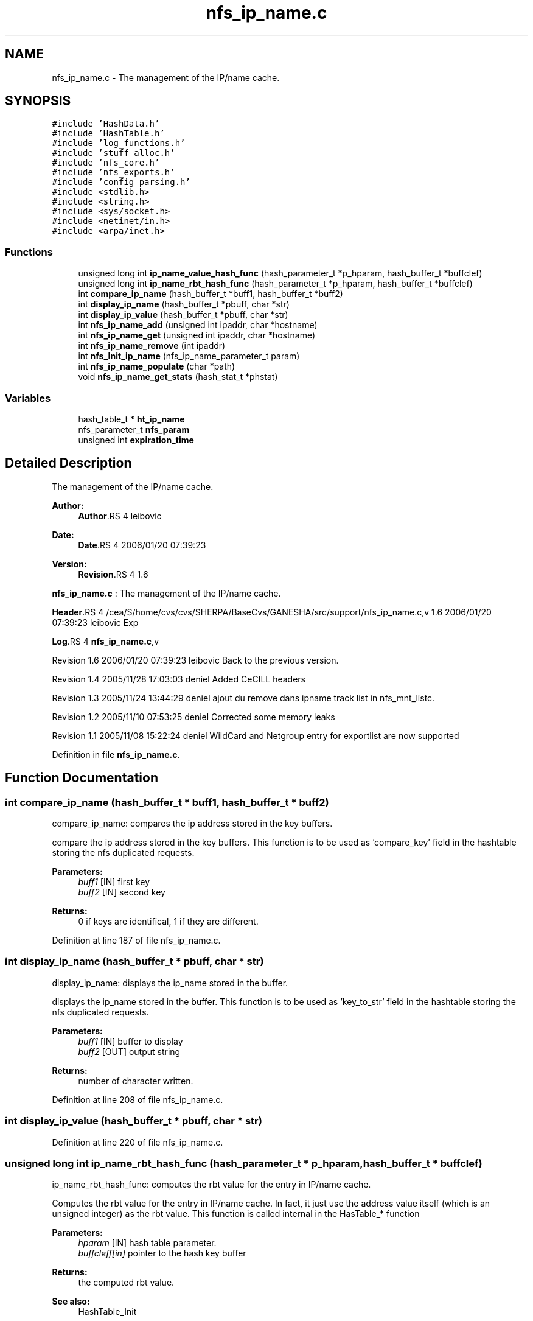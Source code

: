 .TH "nfs_ip_name.c" 3 "9 Apr 2008" "Version 0.1" "Support routines layer" \" -*- nroff -*-
.ad l
.nh
.SH NAME
nfs_ip_name.c \- The management of the IP/name cache. 
.SH SYNOPSIS
.br
.PP
\fC#include 'HashData.h'\fP
.br
\fC#include 'HashTable.h'\fP
.br
\fC#include 'log_functions.h'\fP
.br
\fC#include 'stuff_alloc.h'\fP
.br
\fC#include 'nfs_core.h'\fP
.br
\fC#include 'nfs_exports.h'\fP
.br
\fC#include 'config_parsing.h'\fP
.br
\fC#include <stdlib.h>\fP
.br
\fC#include <string.h>\fP
.br
\fC#include <sys/socket.h>\fP
.br
\fC#include <netinet/in.h>\fP
.br
\fC#include <arpa/inet.h>\fP
.br

.SS "Functions"

.in +1c
.ti -1c
.RI "unsigned long int \fBip_name_value_hash_func\fP (hash_parameter_t *p_hparam, hash_buffer_t *buffclef)"
.br
.ti -1c
.RI "unsigned long int \fBip_name_rbt_hash_func\fP (hash_parameter_t *p_hparam, hash_buffer_t *buffclef)"
.br
.ti -1c
.RI "int \fBcompare_ip_name\fP (hash_buffer_t *buff1, hash_buffer_t *buff2)"
.br
.ti -1c
.RI "int \fBdisplay_ip_name\fP (hash_buffer_t *pbuff, char *str)"
.br
.ti -1c
.RI "int \fBdisplay_ip_value\fP (hash_buffer_t *pbuff, char *str)"
.br
.ti -1c
.RI "int \fBnfs_ip_name_add\fP (unsigned int ipaddr, char *hostname)"
.br
.ti -1c
.RI "int \fBnfs_ip_name_get\fP (unsigned int ipaddr, char *hostname)"
.br
.ti -1c
.RI "int \fBnfs_ip_name_remove\fP (int ipaddr)"
.br
.ti -1c
.RI "int \fBnfs_Init_ip_name\fP (nfs_ip_name_parameter_t param)"
.br
.ti -1c
.RI "int \fBnfs_ip_name_populate\fP (char *path)"
.br
.ti -1c
.RI "void \fBnfs_ip_name_get_stats\fP (hash_stat_t *phstat)"
.br
.in -1c
.SS "Variables"

.in +1c
.ti -1c
.RI "hash_table_t * \fBht_ip_name\fP"
.br
.ti -1c
.RI "nfs_parameter_t \fBnfs_param\fP"
.br
.ti -1c
.RI "unsigned int \fBexpiration_time\fP"
.br
.in -1c
.SH "Detailed Description"
.PP 
The management of the IP/name cache. 

\fBAuthor:\fP
.RS 4
\fBAuthor\fP.RS 4
leibovic 
.RE
.PP
.RE
.PP
\fBDate:\fP
.RS 4
\fBDate\fP.RS 4
2006/01/20 07:39:23 
.RE
.PP
.RE
.PP
\fBVersion:\fP
.RS 4
\fBRevision\fP.RS 4
1.6 
.RE
.PP
.RE
.PP
\fBnfs_ip_name.c\fP : The management of the IP/name cache.
.PP
\fBHeader\fP.RS 4
/cea/S/home/cvs/cvs/SHERPA/BaseCvs/GANESHA/src/support/nfs_ip_name.c,v 1.6 2006/01/20 07:39:23 leibovic Exp 
.RE
.PP
.PP
\fBLog\fP.RS 4
\fBnfs_ip_name.c\fP,v 
.RE
.PP
Revision 1.6 2006/01/20 07:39:23 leibovic Back to the previous version.
.PP
Revision 1.4 2005/11/28 17:03:03 deniel Added CeCILL headers
.PP
Revision 1.3 2005/11/24 13:44:29 deniel ajout du remove dans ipname track list in nfs_mnt_listc.
.PP
Revision 1.2 2005/11/10 07:53:25 deniel Corrected some memory leaks
.PP
Revision 1.1 2005/11/08 15:22:24 deniel WildCard and Netgroup entry for exportlist are now supported
.PP
Definition in file \fBnfs_ip_name.c\fP.
.SH "Function Documentation"
.PP 
.SS "int compare_ip_name (hash_buffer_t * buff1, hash_buffer_t * buff2)"
.PP
compare_ip_name: compares the ip address stored in the key buffers.
.PP
compare the ip address stored in the key buffers. This function is to be used as 'compare_key' field in the hashtable storing the nfs duplicated requests.
.PP
\fBParameters:\fP
.RS 4
\fIbuff1\fP [IN] first key 
.br
\fIbuff2\fP [IN] second key
.RE
.PP
\fBReturns:\fP
.RS 4
0 if keys are identifical, 1 if they are different. 
.RE
.PP

.PP
Definition at line 187 of file nfs_ip_name.c.
.SS "int display_ip_name (hash_buffer_t * pbuff, char * str)"
.PP
display_ip_name: displays the ip_name stored in the buffer.
.PP
displays the ip_name stored in the buffer. This function is to be used as 'key_to_str' field in the hashtable storing the nfs duplicated requests.
.PP
\fBParameters:\fP
.RS 4
\fIbuff1\fP [IN] buffer to display 
.br
\fIbuff2\fP [OUT] output string
.RE
.PP
\fBReturns:\fP
.RS 4
number of character written. 
.RE
.PP

.PP
Definition at line 208 of file nfs_ip_name.c.
.SS "int display_ip_value (hash_buffer_t * pbuff, char * str)"
.PP
Definition at line 220 of file nfs_ip_name.c.
.SS "unsigned long int ip_name_rbt_hash_func (hash_parameter_t * p_hparam, hash_buffer_t * buffclef)"
.PP
ip_name_rbt_hash_func: computes the rbt value for the entry in IP/name cache.
.PP
Computes the rbt value for the entry in IP/name cache. In fact, it just use the address value itself (which is an unsigned integer) as the rbt value. This function is called internal in the HasTable_* function
.PP
\fBParameters:\fP
.RS 4
\fIhparam\fP [IN] hash table parameter. 
.br
\fIbuffcleff[in]\fP pointer to the hash key buffer
.RE
.PP
\fBReturns:\fP
.RS 4
the computed rbt value.
.RE
.PP
\fBSee also:\fP
.RS 4
HashTable_Init 
.RE
.PP

.PP
Definition at line 168 of file nfs_ip_name.c.
.SS "unsigned long int ip_name_value_hash_func (hash_parameter_t * p_hparam, hash_buffer_t * buffclef)"
.PP
ip_name_rbt_hash_func: computes the hash value for the entry in IP/name cache.
.PP
Computes the hash value for the entry in IP/name cache. In fact, it just use addresse as value (identity function) modulo the size of the hash. This function is called internal in the HasTable_* function
.PP
\fBParameters:\fP
.RS 4
\fIhparam\fP [IN] hash table parameter. 
.br
\fIbuffcleff[in]\fP pointer to the hash key buffer
.RE
.PP
\fBReturns:\fP
.RS 4
the computed hash value.
.RE
.PP
\fBSee also:\fP
.RS 4
HashTable_Init 
.RE
.PP

.PP
Definition at line 146 of file nfs_ip_name.c.
.SS "int nfs_Init_ip_name (nfs_ip_name_parameter_t param)"
.PP
nfs_Init_ip_name: Init the hashtable for IP/name cache.
.PP
Perform all the required initialization for hashtable IP/name cache
.PP
\fBParameters:\fP
.RS 4
\fIparam\fP [IN] parameter used to init the ip name cache
.RE
.PP
\fBReturns:\fP
.RS 4
0 if successful, -1 otherwise 
.RE
.PP

.PP
Definition at line 393 of file nfs_ip_name.c.
.PP
References expiration_time, and ht_ip_name.
.SS "int nfs_ip_name_add (unsigned int ipaddr, char * hostname)"
.PP
nfs_ip_name_add: adds an entry in the duplicate requests cache.
.PP
Adds an entry in the duplicate requests cache.
.PP
\fBParameters:\fP
.RS 4
\fIipaddr\fP [IN] the ipaddr to be used as key 
.br
\fIhostname\fP [IN] the hostname added (found by using gethostbyaddr)
.RE
.PP
\fBReturns:\fP
.RS 4
IP_NAME_SUCCESS if successfull
.br
. 
.PP
IP_NAME_INSERT_MALLOC_ERROR if an error occured during the insertion process 
.br
 
.PP
IP_NAME_NETDB_ERROR if an error occured during the netdb query (via gethostbyaddr). 
.RE
.PP

.PP
Definition at line 249 of file nfs_ip_name.c.
.PP
References ht_ip_name.
.PP
Referenced by nfs_export_check_access().
.SS "int nfs_ip_name_get (unsigned int ipaddr, char * hostname)"
.PP
nfs_ip_name_get: Tries to get an entry for ip_name cache.
.PP
Tries to get an entry for ip_name cache.
.PP
\fBParameters:\fP
.RS 4
\fIipaddr\fP [IN] the ip address requested 
.br
\fIhostname\fP [OUT] the hostname
.RE
.PP
\fBReturns:\fP
.RS 4
the result previously set if *pstatus == IP_NAME_SUCCESS 
.RE
.PP

.PP
Definition at line 318 of file nfs_ip_name.c.
.PP
References ht_ip_name.
.PP
Referenced by nfs_export_check_access().
.SS "void nfs_ip_name_get_stats (hash_stat_t * phstat)"
.PP
nfs_ip_name_get_stats: gets the hash table statistics for the IP_NAME Table.
.PP
Gets the hash table statistics for the IP_NAME Table.
.PP
\fBParameters:\fP
.RS 4
\fIphstat\fP [OUT] pointer to the resulting stats.
.RE
.PP
\fBReturns:\fP
.RS 4
nothing (void function)
.RE
.PP
\fBSee also:\fP
.RS 4
HashTable_GetStats 
.RE
.PP

.PP
Definition at line 505 of file nfs_ip_name.c.
.PP
References ht_ip_name.
.SS "int nfs_ip_name_populate (char * path)"
.PP
Definition at line 408 of file nfs_ip_name.c.
.PP
References ht_ip_name.
.SS "int nfs_ip_name_remove (int ipaddr)"
.PP
nfs_ip_name_remove: Tries to remove an entry for ip_name cache
.PP
Tries to remove an entry for ip_name cache.
.PP
\fBParameters:\fP
.RS 4
\fIipaddr\fP [IN] the ip address to be uncached.
.RE
.PP
\fBReturns:\fP
.RS 4
the result previously set if *pstatus == IP_NAME_SUCCESS 
.RE
.PP

.PP
Definition at line 356 of file nfs_ip_name.c.
.PP
References ht_ip_name.
.SH "Variable Documentation"
.PP 
.SS "unsigned int \fBexpiration_time\fP"
.PP
Definition at line 127 of file nfs_ip_name.c.
.PP
Referenced by nfs_Init_ip_name().
.SS "hash_table_t* \fBht_ip_name\fP"
.PP
Definition at line 125 of file nfs_ip_name.c.
.PP
Referenced by nfs_Init_ip_name(), nfs_ip_name_add(), nfs_ip_name_get(), nfs_ip_name_get_stats(), nfs_ip_name_populate(), and nfs_ip_name_remove().
.SS "nfs_parameter_t \fBnfs_param\fP"
.PP
Definition at line 146 of file test_clientid.c.
.SH "Author"
.PP 
Generated automatically by Doxygen for Support routines layer from the source code.
